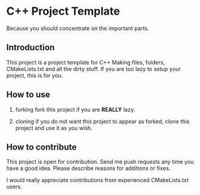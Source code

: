* C++ Project Template

  Because you should concentrate on the important parts.

** Introduction
This project is a project template for C++
Making files, folders, CMakeLists.txt and all the dirty stuff.
If you are too lazy to setup your project, this is for you.


** How to use 
1. forking
   fork this project if you are *REALLY* lazy.

2. cloning
   if you do not want this project to appear as forked,
   clone this project and use it as you wish.

  
** How to contribute
This project is open for contribution.
Send me push requests any time you have a good idea.
Please describe reasons for additions or fixes.

I would really appreciate contributions from experienced CMakeLists.txt users.


